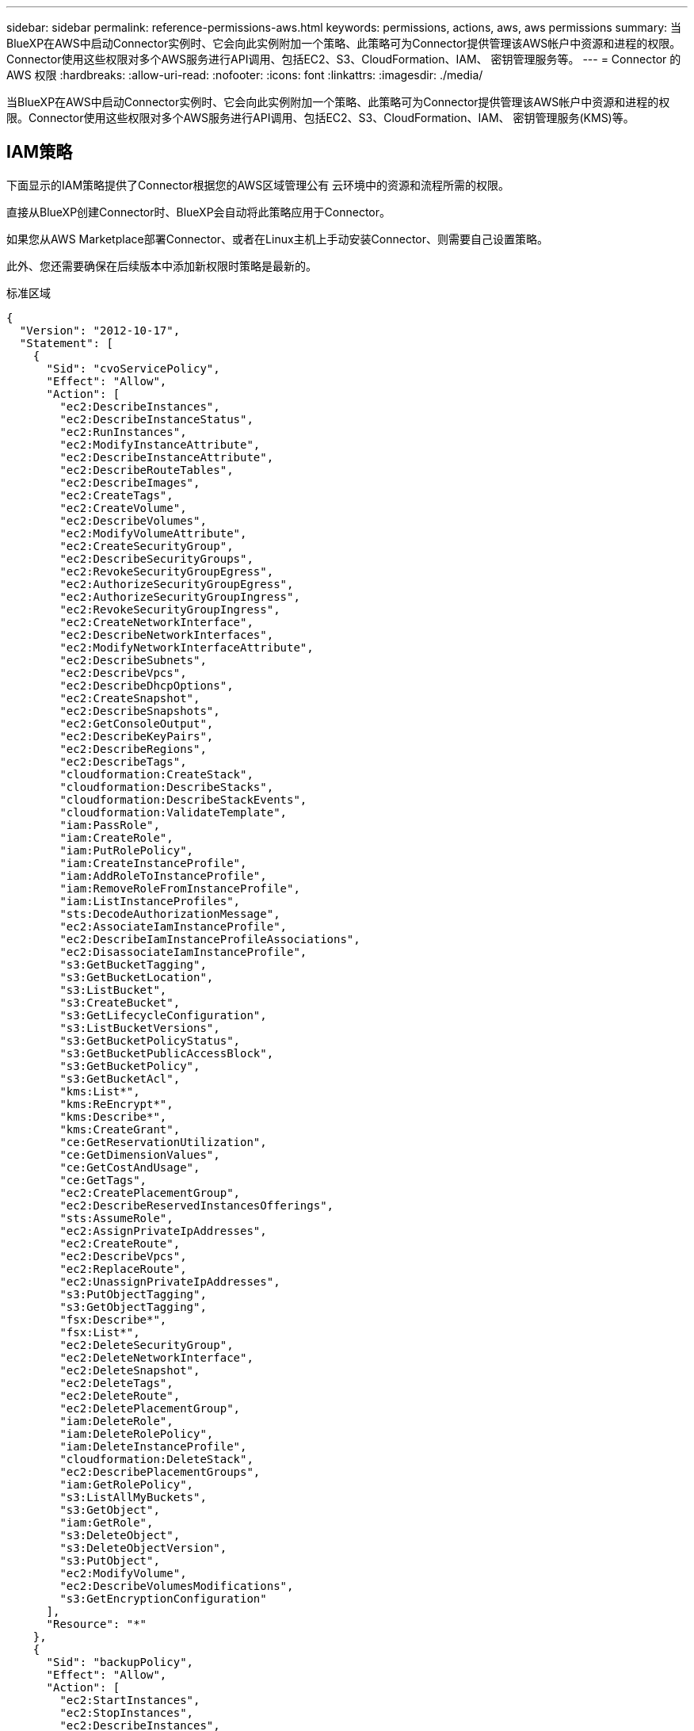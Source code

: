 ---
sidebar: sidebar 
permalink: reference-permissions-aws.html 
keywords: permissions, actions, aws, aws permissions 
summary: 当BlueXP在AWS中启动Connector实例时、它会向此实例附加一个策略、此策略可为Connector提供管理该AWS帐户中资源和进程的权限。Connector使用这些权限对多个AWS服务进行API调用、包括EC2、S3、CloudFormation、IAM、 密钥管理服务等。 
---
= Connector 的 AWS 权限
:hardbreaks:
:allow-uri-read: 
:nofooter: 
:icons: font
:linkattrs: 
:imagesdir: ./media/


[role="lead"]
当BlueXP在AWS中启动Connector实例时、它会向此实例附加一个策略、此策略可为Connector提供管理该AWS帐户中资源和进程的权限。Connector使用这些权限对多个AWS服务进行API调用、包括EC2、S3、CloudFormation、IAM、 密钥管理服务(KMS)等。



== IAM策略

下面显示的IAM策略提供了Connector根据您的AWS区域管理公有 云环境中的资源和流程所需的权限。

直接从BlueXP创建Connector时、BlueXP会自动将此策略应用于Connector。

如果您从AWS Marketplace部署Connector、或者在Linux主机上手动安装Connector、则需要自己设置策略。

此外、您还需要确保在后续版本中添加新权限时策略是最新的。

[role="tabbed-block"]
====
.标准区域
--
[source, json]
----
{
  "Version": "2012-10-17",
  "Statement": [
    {
      "Sid": "cvoServicePolicy",
      "Effect": "Allow",
      "Action": [
        "ec2:DescribeInstances",
        "ec2:DescribeInstanceStatus",
        "ec2:RunInstances",
        "ec2:ModifyInstanceAttribute",
        "ec2:DescribeInstanceAttribute",
        "ec2:DescribeRouteTables",
        "ec2:DescribeImages",
        "ec2:CreateTags",
        "ec2:CreateVolume",
        "ec2:DescribeVolumes",
        "ec2:ModifyVolumeAttribute",
        "ec2:CreateSecurityGroup",
        "ec2:DescribeSecurityGroups",
        "ec2:RevokeSecurityGroupEgress",
        "ec2:AuthorizeSecurityGroupEgress",
        "ec2:AuthorizeSecurityGroupIngress",
        "ec2:RevokeSecurityGroupIngress",
        "ec2:CreateNetworkInterface",
        "ec2:DescribeNetworkInterfaces",
        "ec2:ModifyNetworkInterfaceAttribute",
        "ec2:DescribeSubnets",
        "ec2:DescribeVpcs",
        "ec2:DescribeDhcpOptions",
        "ec2:CreateSnapshot",
        "ec2:DescribeSnapshots",
        "ec2:GetConsoleOutput",
        "ec2:DescribeKeyPairs",
        "ec2:DescribeRegions",
        "ec2:DescribeTags",
        "cloudformation:CreateStack",
        "cloudformation:DescribeStacks",
        "cloudformation:DescribeStackEvents",
        "cloudformation:ValidateTemplate",
        "iam:PassRole",
        "iam:CreateRole",
        "iam:PutRolePolicy",
        "iam:CreateInstanceProfile",
        "iam:AddRoleToInstanceProfile",
        "iam:RemoveRoleFromInstanceProfile",
        "iam:ListInstanceProfiles",
        "sts:DecodeAuthorizationMessage",
        "ec2:AssociateIamInstanceProfile",
        "ec2:DescribeIamInstanceProfileAssociations",
        "ec2:DisassociateIamInstanceProfile",
        "s3:GetBucketTagging",
        "s3:GetBucketLocation",
        "s3:ListBucket",
        "s3:CreateBucket",
        "s3:GetLifecycleConfiguration",
        "s3:ListBucketVersions",
        "s3:GetBucketPolicyStatus",
        "s3:GetBucketPublicAccessBlock",
        "s3:GetBucketPolicy",
        "s3:GetBucketAcl",
        "kms:List*",
        "kms:ReEncrypt*",
        "kms:Describe*",
        "kms:CreateGrant",
        "ce:GetReservationUtilization",
        "ce:GetDimensionValues",
        "ce:GetCostAndUsage",
        "ce:GetTags",
        "ec2:CreatePlacementGroup",
        "ec2:DescribeReservedInstancesOfferings",
        "sts:AssumeRole",
        "ec2:AssignPrivateIpAddresses",
        "ec2:CreateRoute",
        "ec2:DescribeVpcs",
        "ec2:ReplaceRoute",
        "ec2:UnassignPrivateIpAddresses",
        "s3:PutObjectTagging",
        "s3:GetObjectTagging",
        "fsx:Describe*",
        "fsx:List*",
        "ec2:DeleteSecurityGroup",
        "ec2:DeleteNetworkInterface",
        "ec2:DeleteSnapshot",
        "ec2:DeleteTags",
        "ec2:DeleteRoute",
        "ec2:DeletePlacementGroup",
        "iam:DeleteRole",
        "iam:DeleteRolePolicy",
        "iam:DeleteInstanceProfile",
        "cloudformation:DeleteStack",
        "ec2:DescribePlacementGroups",
        "iam:GetRolePolicy",
        "s3:ListAllMyBuckets",
        "s3:GetObject",
        "iam:GetRole",
        "s3:DeleteObject",
        "s3:DeleteObjectVersion",
        "s3:PutObject",
        "ec2:ModifyVolume",
        "ec2:DescribeVolumesModifications",
        "s3:GetEncryptionConfiguration"
      ],
      "Resource": "*"
    },
    {
      "Sid": "backupPolicy",
      "Effect": "Allow",
      "Action": [
        "ec2:StartInstances",
        "ec2:StopInstances",
        "ec2:DescribeInstances",
        "ec2:DescribeInstanceStatus",
        "ec2:RunInstances",
        "ec2:TerminateInstances",
        "ec2:DescribeInstanceAttribute",
        "ec2:DescribeImages",
        "ec2:CreateTags",
        "ec2:CreateVolume",
        "ec2:CreateSecurityGroup",
        "ec2:DescribeSubnets",
        "ec2:DescribeVpcs",
        "ec2:DescribeRegions",
        "cloudformation:CreateStack",
        "cloudformation:DeleteStack",
        "cloudformation:DescribeStacks",
        "kms:List*",
        "kms:Describe*",
        "ec2:describeVpcEndpoints",
        "kms:ListAliases",
        "athena:StartQueryExecution",
        "athena:GetQueryResults",
        "athena:GetQueryExecution",
        "athena:StopQueryExecution",
        "glue:CreateDatabase",
        "glue:CreateTable",
        "glue:BatchDeletePartition"
      ],
      "Resource": "*"
    },
    {
      "Sid": "backupS3Policy",
      "Effect": "Allow",
      "Action": [
        "s3:GetBucketLocation",
        "s3:ListAllMyBuckets",
        "s3:ListBucket",
        "s3:CreateBucket",
        "s3:GetLifecycleConfiguration",
        "s3:PutLifecycleConfiguration",
        "s3:PutBucketTagging",
        "s3:ListBucketVersions",
        "s3:GetBucketAcl",
        "s3:PutBucketPublicAccessBlock",
        "s3:GetObject",
        "s3:PutEncryptionConfiguration",
        "s3:DeleteObject",
        "s3:DeleteObjectVersion",
        "s3:ListBucketMultipartUploads",
        "s3:PutObject",
        "s3:PutBucketAcl",
        "s3:AbortMultipartUpload",
        "s3:ListMultipartUploadParts",
        "s3:DeleteBucket",
        "s3:GetObjectVersionTagging",
        "s3:GetObjectVersionAcl",
        "s3:GetObjectRetention",
        "s3:GetObjectTagging",
        "s3:GetObjectVersion",
        "s3:PutObjectVersionTagging",
        "s3:PutObjectRetention",
        "s3:DeleteObjectTagging",
        "s3:DeleteObjectVersionTagging",
        "s3:GetBucketObjectLockConfiguration",
        "s3:GetBucketVersioning",
        "s3:PutBucketObjectLockConfiguration",
        "s3:PutBucketVersioning",
        "s3:BypassGovernanceRetention",
        "s3:PutBucketPolicy",
        "s3:PutBucketOwnershipControls"
      ],
      "Resource": [
        "arn:aws:s3:::netapp-backup-*"
      ]
    },
    {
      "Sid": "tagServicePolicy",
      "Effect": "Allow",
      "Action": [
        "ec2:CreateTags",
        "ec2:DeleteTags",
        "ec2:DescribeTags",
        "tag:getResources",
        "tag:getTagKeys",
        "tag:getTagValues",
        "tag:TagResources",
        "tag:UntagResources"
      ],
      "Resource": "*"
    },
    {
      "Sid": "fabricPoolS3Policy",
      "Effect": "Allow",
      "Action": [
        "s3:CreateBucket",
        "s3:GetLifecycleConfiguration",
        "s3:PutLifecycleConfiguration",
        "s3:PutBucketTagging",
        "s3:ListBucketVersions",
        "s3:GetBucketPolicyStatus",
        "s3:GetBucketPublicAccessBlock",
        "s3:GetBucketAcl",
        "s3:GetBucketPolicy",
        "s3:PutBucketPublicAccessBlock",
        "s3:DeleteBucket"
      ],
      "Resource": [
        "arn:aws:s3:::fabric-pool*"
      ]
    },
    {
      "Sid": "fabricPoolPolicy",
      "Effect": "Allow",
      "Action": [
        "ec2:DescribeRegions"
      ],
      "Resource": "*"
    },
    {
      "Effect": "Allow",
      "Action": [
        "ec2:StartInstances",
        "ec2:StopInstances",
        "ec2:TerminateInstances"
      ],
      "Condition": {
        "StringLike": {
          "ec2:ResourceTag/netapp-adc-manager": "*"
        }
      },
      "Resource": [
        "arn:aws:ec2:*:*:instance/*"
      ]
    },
    {
      "Effect": "Allow",
      "Action": [
        "ec2:StartInstances",
        "ec2:TerminateInstances",
        "ec2:AttachVolume",
        "ec2:DetachVolume"
      ],
      "Condition": {
        "StringLike": {
          "ec2:ResourceTag/GFCInstance": "*"
        }
      },
      "Resource": [
        "arn:aws:ec2:*:*:instance/*"
      ]
    },
    {
      "Effect": "Allow",
      "Action": [
        "ec2:StartInstances",
        "ec2:TerminateInstances",
        "ec2:AttachVolume",
        "ec2:DetachVolume",
        "ec2:StopInstances",
        "ec2:DeleteVolume"
      ],
      "Condition": {
        "StringLike": {
          "ec2:ResourceTag/WorkingEnvironment": "*"
        }
      },
      "Resource": [
        "arn:aws:ec2:*:*:instance/*"
      ]
    },
    {
      "Effect": "Allow",
      "Action": [
        "ec2:AttachVolume",
        "ec2:DetachVolume"
      ],
      "Resource": [
        "arn:aws:ec2:*:*:volume/*"
      ]
    },
	{
      "Effect": "Allow",
      "Action": [
        "ec2:DeleteVolume"
      ],
	  "Condition": {
        "StringLike": {
          "ec2:ResourceTag/WorkingEnvironment": "*"
        }
      },
      "Resource": [
        "arn:aws:ec2:*:*:volume/*"
      ]
    },
    {
      "Sid": "K8sServicePolicy",
      "Effect": "Allow",
      "Action": [
        "ec2:DescribeRegions",
        "eks:ListClusters",
        "eks:DescribeCluster",
        "iam:GetInstanceProfile"
      ],
      "Resource": "*"
    },
    {
      "Sid": "GFCservicePolicy",
      "Effect": "Allow",
      "Action": [
        "cloudformation:DescribeStacks",
        "cloudwatch:GetMetricStatistics",
        "cloudformation:ListStacks"
      ],
      "Resource": "*"
    }
  ]
}
----
--
.GovCloud (美国)地区
--
[source, json]
----
{
    "Version": "2012-10-17",
    "Statement": [
        {
            "Effect": "Allow",
            "Action": [
                "iam:ListInstanceProfiles",
                "iam:CreateRole",
                "iam:DeleteRole",
                "iam:PutRolePolicy",
                "iam:CreateInstanceProfile",
                "iam:DeleteRolePolicy",
                "iam:AddRoleToInstanceProfile",
                "iam:RemoveRoleFromInstanceProfile",
                "iam:DeleteInstanceProfile",
                "ec2:ModifyVolumeAttribute",
                "sts:DecodeAuthorizationMessage",
                "ec2:DescribeImages",
                "ec2:DescribeRouteTables",
                "ec2:DescribeInstances",
                "iam:PassRole",
                "ec2:DescribeInstanceStatus",
                "ec2:RunInstances",
                "ec2:ModifyInstanceAttribute",
                "ec2:CreateTags",
                "ec2:CreateVolume",
                "ec2:DescribeVolumes",
                "ec2:DeleteVolume",
                "ec2:CreateSecurityGroup",
                "ec2:DeleteSecurityGroup",
                "ec2:DescribeSecurityGroups",
                "ec2:RevokeSecurityGroupEgress",
                "ec2:AuthorizeSecurityGroupEgress",
                "ec2:AuthorizeSecurityGroupIngress",
                "ec2:RevokeSecurityGroupIngress",
                "ec2:CreateNetworkInterface",
                "ec2:DescribeNetworkInterfaces",
                "ec2:DeleteNetworkInterface",
                "ec2:ModifyNetworkInterfaceAttribute",
                "ec2:DescribeSubnets",
                "ec2:DescribeVpcs",
                "ec2:DescribeDhcpOptions",
                "ec2:CreateSnapshot",
                "ec2:DeleteSnapshot",
                "ec2:DescribeSnapshots",
                "ec2:StopInstances",
                "ec2:GetConsoleOutput",
                "ec2:DescribeKeyPairs",
                "ec2:DescribeRegions",
                "ec2:DeleteTags",
                "ec2:DescribeTags",
                "cloudformation:CreateStack",
                "cloudformation:DeleteStack",
                "cloudformation:DescribeStacks",
                "cloudformation:DescribeStackEvents",
                "cloudformation:ValidateTemplate",
                "s3:GetObject",
                "s3:ListBucket",
                "s3:ListAllMyBuckets",
                "s3:GetBucketTagging",
                "s3:GetBucketLocation",
                "s3:CreateBucket",
                "s3:GetBucketPolicyStatus",
                "s3:GetBucketPublicAccessBlock",
                "s3:GetBucketAcl",
                "s3:GetBucketPolicy",
                "kms:List*",
                "kms:ReEncrypt*",
                "kms:Describe*",
                "kms:CreateGrant",
                "ec2:AssociateIamInstanceProfile",
                "ec2:DescribeIamInstanceProfileAssociations",
                "ec2:DisassociateIamInstanceProfile",
                "ec2:DescribeInstanceAttribute",
                "ce:GetReservationUtilization",
                "ce:GetDimensionValues",
                "ce:GetCostAndUsage",
                "ce:GetTags",
                "ec2:CreatePlacementGroup",
                "ec2:DeletePlacementGroup"
            ],
            "Resource": "*"
        },
        {
            "Sid": "fabricPoolPolicy",
            "Effect": "Allow",
            "Action": [
                "s3:DeleteBucket",
                "s3:GetLifecycleConfiguration",
                "s3:PutLifecycleConfiguration",
                "s3:PutBucketTagging",
                "s3:ListBucketVersions",
                "s3:GetBucketPolicyStatus",
                "s3:GetBucketPublicAccessBlock",
                "s3:GetBucketAcl",
                "s3:GetBucketPolicy",
                "s3:PutBucketPublicAccessBlock"
            ],
            "Resource": [
                "arn:aws-us-gov:s3:::fabric-pool*"
            ]
        },
        {
            "Sid": "backupPolicy",
            "Effect": "Allow",
            "Action": [
                "s3:DeleteBucket",
                "s3:GetLifecycleConfiguration",
                "s3:PutLifecycleConfiguration",
                "s3:PutBucketTagging",
                "s3:ListBucketVersions",
                "s3:GetObject",
                "s3:ListBucket",
                "s3:ListAllMyBuckets",
                "s3:GetBucketTagging",
                "s3:GetBucketLocation",
                "s3:GetBucketPolicyStatus",
                "s3:GetBucketPublicAccessBlock",
                "s3:GetBucketAcl",
                "s3:GetBucketPolicy",
                "s3:PutBucketPublicAccessBlock"
            ],
            "Resource": [
                "arn:aws-us-gov:s3:::netapp-backup-*"
            ]
        },
        {
            "Effect": "Allow",
            "Action": [
                "ec2:StartInstances",
                "ec2:TerminateInstances",
                "ec2:AttachVolume",
                "ec2:DetachVolume"
            ],
            "Condition": {
                "StringLike": {
                    "ec2:ResourceTag/WorkingEnvironment": "*"
                }
            },
            "Resource": [
                "arn:aws-us-gov:ec2:*:*:instance/*"
            ]
        },
        {
            "Effect": "Allow",
            "Action": [
                "ec2:AttachVolume",
                "ec2:DetachVolume"
            ],
            "Resource": [
                "arn:aws-us-gov:ec2:*:*:volume/*"
            ]
        }
    ]
}
----
--
.C2S环境
--
[source, json]
----
{
    "Version": "2012-10-17",
    "Statement": [{
            "Effect": "Allow",
            "Action": [
                "ec2:DescribeInstances",
                "ec2:DescribeInstanceStatus",
                "ec2:RunInstances",
                "ec2:ModifyInstanceAttribute",
                "ec2:DescribeRouteTables",
                "ec2:DescribeImages",
                "ec2:CreateTags",
                "ec2:CreateVolume",
                "ec2:DescribeVolumes",
                "ec2:ModifyVolumeAttribute",
                "ec2:DeleteVolume",
                "ec2:CreateSecurityGroup",
                "ec2:DeleteSecurityGroup",
                "ec2:DescribeSecurityGroups",
                "ec2:RevokeSecurityGroupEgress",
                "ec2:RevokeSecurityGroupIngress",
                "ec2:AuthorizeSecurityGroupEgress",
                "ec2:AuthorizeSecurityGroupIngress",
                "ec2:CreateNetworkInterface",
                "ec2:DescribeNetworkInterfaces",
                "ec2:DeleteNetworkInterface",
                "ec2:ModifyNetworkInterfaceAttribute",
                "ec2:DescribeSubnets",
                "ec2:DescribeVpcs",
                "ec2:DescribeDhcpOptions",
                "ec2:CreateSnapshot",
                "ec2:DeleteSnapshot",
                "ec2:DescribeSnapshots",
                "ec2:GetConsoleOutput",
                "ec2:DescribeKeyPairs",
                "ec2:DescribeRegions",
                "ec2:DeleteTags",
                "ec2:DescribeTags",
                "cloudformation:CreateStack",
                "cloudformation:DeleteStack",
                "cloudformation:DescribeStacks",
                "cloudformation:DescribeStackEvents",
                "cloudformation:ValidateTemplate",
                "iam:PassRole",
                "iam:CreateRole",
                "iam:DeleteRole",
                "iam:PutRolePolicy",
                "iam:CreateInstanceProfile",
                "iam:DeleteRolePolicy",
                "iam:AddRoleToInstanceProfile",
                "iam:RemoveRoleFromInstanceProfile",
                "iam:DeleteInstanceProfile",
                "s3:GetObject",
                "s3:ListBucket",
                "s3:GetBucketTagging",
                "s3:GetBucketLocation",
                "s3:ListAllMyBuckets",
                "kms:List*",
                "kms:Describe*",
                "ec2:AssociateIamInstanceProfile",
                "ec2:DescribeIamInstanceProfileAssociations",
                "ec2:DisassociateIamInstanceProfile",
                "ec2:DescribeInstanceAttribute",
                "ec2:CreatePlacementGroup",
                "ec2:DeletePlacementGroup",
                "iam:ListinstanceProfiles"
            ],
            "Resource": "*"
        },
        {
            "Sid": "fabricPoolPolicy",
            "Effect": "Allow",
            "Action": [
                "s3:DeleteBucket",
                "s3:GetLifecycleConfiguration",
                "s3:PutLifecycleConfiguration",
                "s3:PutBucketTagging",
                "s3:ListBucketVersions"
            ],
            "Resource": [
                "arn:aws-iso:s3:::fabric-pool*"
            ]
        },
        {
            "Effect": "Allow",
            "Action": [
                "ec2:StartInstances",
                "ec2:StopInstances",
                "ec2:TerminateInstances",
                "ec2:AttachVolume",
                "ec2:DetachVolume"
            ],
            "Condition": {
                "StringLike": {
                    "ec2:ResourceTag/WorkingEnvironment": "*"
                }
            },
            "Resource": [
                "arn:aws-iso:ec2:*:*:instance/*"
            ]
        },
        {
            "Effect": "Allow",
            "Action": [
                "ec2:AttachVolume",
                "ec2:DetachVolume"
            ],
            "Resource": [
                "arn:aws-iso:ec2:*:*:volume/*"
            ]
        }
    ]
}
----
--
====


== 如何使用AWS权限

以下各节介绍了如何对每个NetApp云服务使用权限。如果您的公司策略规定仅在需要时提供权限、则此信息会很有用。



=== AppTemplate标记

在使用AppTemplate标记服务时、Connector会发出以下API请求来管理AWS资源上的标记：

* EC2：CreateTags
* EC2：DeleteTags
* EC2：Describe标记
* 标记：getResources
* 标记：getTag密钥
* 标记：getTagValues
* 标记：标记资源
* 标记：未标记资源




=== 云备份

Connector会发出以下API请求来部署Cloud Backup的还原实例：

* EC2：StartInstances
* EC2：StopInstances
* EC2：Describe实例
* EC2：Describe实例状态
* EC2：RunInstances
* EC2：终端状态
* EC2：Describe实例属性
* EC2：Describe
* EC2：CreateTags
* EC2：CreateVolume
* EC2：CreateSecurityGroup
* EC2：Describe子网
* EC2：Describe
* EC2：Describe注册
* CloudFormation：CreateStack
* CloudFormation：DeleteStack
* CloudFormation：Describe堆栈


Connector会发出以下API请求来管理Amazon S3中的备份：

* S3 ： GetBucketLocation
* S3 ： ListAllMy桶
* S3 ： ListBucket
* S3 ： CreateBucket
* S3 ： GetLifeycleConfiguration
* S3 ： PutLifeycleConfiguration
* S3 ： PutBucketTagging
* S3 ： ListBucketVersions
* S3 ： GetBucketAcl
* S3：PutBucketPublicAccessBlock
* 公里：列表*
* 公里：描述*
* S3 ： GetObject
* EC2：介绍VpcEndpoints
* Kms：ListAliases
* S3 ： PutEncryptionConfiguration


在使用搜索和还原方法还原卷和文件时、Connector会发出以下API请求：

* S3 ： CreateBucket
* S3 ： DeleteObject
* S3 ： DeleteObjectVersion
* S3 ： GetBucketAcl
* S3 ： ListBucket
* S3 ： ListBucketVersions
* S3 ： ListBucketMultipartUploads
* S3 ： PutObject
* S3：PutBucketAcl
* S3 ： PutLifeycleConfiguration
* S3：PutBucketPublicAccessBlock
* S3 ： AbortMultipartUpload
* S3 ： ListMultipartUploadPart
* Athena：StartQueryExecutionc
* Athena：GetQueryResults
* Athena：GetQueryExecution
* Athena：StopQueryExecution
* 胶水：CreateDatabase
* 胶水：CreateTable
* 粘附：BatechDelete分区


在对卷备份使用DataLock和勒索软件保护时、Connector会发出以下API请求：

* S3 ： GetObjectVersionTagging
* S3 ： GetBucketObjectLockConfiguration
* S3：GetObjectVersionAcl
* S3 ： PutObjectTagging
* S3 ： DeleteObject
* S3 ： DeleteObjectTagging
* S3 ： GetObjectRetention
* S3 ： DeleteObjectVersionTagging
* S3 ： PutObject
* S3 ： GetObject
* S3 ： PutBucketObjectLockConfiguration
* S3 ： GetLifeycleConfiguration
* S3：ListBucketByTags
* S3 ： GetBucketTagging
* S3 ： DeleteObjectVersion
* S3 ： ListBucketVersions
* S3 ： ListBucket
* S3 ： PutBucketTagging
* S3 ： GetObjectTagging
* S3 ： PutBucketVersioning
* S3 ： PutObjectVersionTagging
* S3 ： GetBucketVersioning
* S3 ： GetBucketAcl
* S3：BypassGovernanceRetention
* S3 ： PutObjectRetention
* S3 ： GetBucketLocation
* S3 ： GetObjectVersion


如果您对Cloud Volumes ONTAP 备份使用的AWS帐户与源卷使用的AWS帐户不同、则Connector会发出以下API请求：

* S3 ： PutBucketPolicy
* S3：PutBucketOwnershipControls.




=== 云数据感知

Connector发出以下API请求以部署Cloud Data sense实例：

* EC2：Describe实例
* EC2：Describe实例状态
* EC2：RunInstances
* EC2：终端状态
* EC2：CreateTags
* EC2：CreateVolume
* EC2：Attach卷
* EC2：CreateSecurityGroup
* EC2：DeleteSecurityGroup
* EC2：Describe安全性组
* EC2：CreateNetworkInterface
* EC2：Describe网络接口
* EC2：DeleteNetworkInterface
* EC2：Describe子网
* EC2：Describe
* EC2：CreateSnapshot
* EC2：Describe注册
* CloudFormation：CreateStack
* CloudFormation：DeleteStack
* CloudFormation：Describe堆栈
* CloudFormation：Describe StackEvents
* IAM：AddRoleToInstanceProfile
* EC2：AssociateIamInstanceProfile
* EC2：Describe IamInstanceProfileAssociations


在使用Cloud Data sense时、Connector会发出以下API请求来扫描S3存储分段：

* IAM：AddRoleToInstanceProfile
* EC2：AssociateIamInstanceProfile
* EC2：Describe IamInstanceProfileAssociations
* S3 ： GetBucketTagging
* S3 ： GetBucketLocation
* S3 ： ListAllMy桶
* S3 ： ListBucket
* S3：GetBucketPolicyStatus
* S3 ： GetBucketPolicy
* S3 ： GetBucketAcl
* S3 ： GetObject
* IAM：GetRole
* S3 ： DeleteObject
* S3 ： DeleteObjectVersion
* S3 ： PutObject
* STS：AssumeRole




=== 云分层

在使用Cloud Tiering时、Connector会发出以下API请求、将数据分层到Amazon S3。

[cols="3*"]
|===
| Action | 用于设置？ | 用于日常操作？ 


| S3 ： CreateBucket | 是的。 | 否 


| S3 ： PutLifeycleConfiguration | 是的。 | 否 


| S3 ： GetLifeycleConfiguration | 是的。 | 是的。 


| EC2：Describe注册 | 是的。 | 是的。 
|===


=== Cloud Volumes ONTAP

Connector会发出以下API请求、以便在AWS中部署和管理Cloud Volumes ONTAP。

[cols="5*"]
|===
| 目的 | Action | 用于部署？ | 用于日常操作？ | 用于删除？ 


.13+| 创建和管理Cloud Volumes ONTAP 实例的IAM角色和实例配置文件 | IAM：ListInstanceProfile | 是的。 | 是的。 | 否 


| IAM：CreateRole | 是的。 | 否 | 否 


| IAM：DeleteRole | 否 | 是的。 | 是的。 


| IAM：PutRolePolicy | 是的。 | 否 | 否 


| IAM：CreateInstanceProfile | 是的。 | 否 | 否 


| IAM：DeleteRolePolicy | 否 | 是的。 | 是的。 


| IAM：AddRoleToInstanceProfile | 是的。 | 否 | 否 


| IAM：RemoveRoleFromInstanceProfile | 否 | 是的。 | 是的。 


| IAM：DeleteInstanceProfile | 否 | 是的。 | 是的。 


| IAM：PassRole | 是的。 | 否 | 否 


| EC2：AssociateIamInstanceProfile | 是的。 | 是的。 | 否 


| EC2：Describe IamInstanceProfileAssociations | 是的。 | 是的。 | 否 


| EC2：DisassociateIamInstanceProfile | 否 | 是的。 | 否 


| 对授权状态消息进行解码 | STS：DecodeAuthorizationMessage | 是的。 | 是的。 | 否 


| 描述可供帐户使用的指定映像(AMI) | EC2：Describe | 是的。 | 是的。 | 否 


| 描述VPC中的路由表(仅HA对需要) | EC2：Describe RouteTables | 是的。 | 否 | 否 


.7+| 停止、启动和监控实例 | EC2：StartInstances | 是的。 | 是的。 | 否 


| EC2：StopInstances | 是的。 | 是的。 | 否 


| EC2：Describe实例 | 是的。 | 是的。 | 否 


| EC2：Describe实例状态 | 是的。 | 是的。 | 否 


| EC2：RunInstances | 是的。 | 否 | 否 


| EC2：终端状态 | 否 | 否 | 是的。 


| EC2：ModifyInstance属性 | 否 | 是的。 | 否 


| 验证是否已为支持的实例类型启用增强型网络连接 | EC2：Describe实例属性 | 否 | 是的。 | 否 


| 使用"WorkingEnvironment"和"WorkingEnvironmentId"标记标记资源、用于维护和成本分配 | EC2：CreateTags | 是的。 | 是的。 | 否 


.6+| 管理Cloud Volumes ONTAP 用作后端存储的EBS卷 | EC2：CreateVolume | 是的。 | 是的。 | 否 


| EC2：Describe卷 | 是的。 | 是的。 | 是的。 


| EC2：ModifyVolumeAttribute | 否 | 是的。 | 是的。 


| EC2：Attach卷 | 是的。 | 是的。 | 否 


| EC2：DeleteVolume | 否 | 是的。 | 是的。 


| EC2：分离卷 | 否 | 是的。 | 是的。 


.7+| 创建和管理Cloud Volumes ONTAP 的安全组 | EC2：CreateSecurityGroup | 是的。 | 否 | 否 


| EC2：DeleteSecurityGroup | 否 | 是的。 | 是的。 


| EC2：Describe安全性组 | 是的。 | 是的。 | 是的。 


| EC2：RevokeSecurityGroupEgress | 是的。 | 否 | 否 


| EC2：AuthorizeSecurityGroupEgress | 是的。 | 否 | 否 


| EC2：AuthorizeSecurityGroupIngress | 是的。 | 否 | 否 


| EC2：RevokeSecurityGroupIngress | 是的。 | 是的。 | 否 


.4+| 在目标子网中为Cloud Volumes ONTAP 创建和管理网络接口 | EC2：CreateNetworkInterface | 是的。 | 否 | 否 


| EC2：Describe网络接口 | 是的。 | 是的。 | 否 


| EC2：DeleteNetworkInterface | 否 | 是的。 | 是的。 


| EC2：ModifyNetworkInterfaceAttribute | 否 | 是的。 | 否 


.2+| 获取目标子网和安全组的列表 | EC2：Describe子网 | 是的。 | 是的。 | 否 


| EC2：Describe | 是的。 | 是的。 | 否 


| 获取DNS服务器和Cloud Volumes ONTAP 实例的默认域名 | EC2：Describe DhcpOptions | 是的。 | 否 | 否 


.3+| 为Cloud Volumes ONTAP 的EBS卷创建快照 | EC2：CreateSnapshot | 是的。 | 是的。 | 否 


| EC2：DeleteSnapshot | 否 | 是的。 | 是的。 


| EC2：Describe Snapshot | 否 | 是的。 | 否 


| 捕获附加到AutoSupport 消息的Cloud Volumes ONTAP 控制台 | EC2：GetConsoleOutput | 是的。 | 是的。 | 否 


| 获取可用密钥对的列表 | EC2：Describe KeyPairs | 是的。 | 否 | 否 


| 获取可用AWS区域的列表 | EC2：Describe注册 | 是的。 | 是的。 | 否 


.2+| 管理与Cloud Volumes ONTAP 实例关联的资源的标记 | EC2：DeleteTags | 否 | 是的。 | 是的。 


| EC2：Describe标记 | 否 | 是的。 | 否 


.5+| 为AWS CloudFormation模板创建和管理堆栈 | CloudFormation：CreateStack | 是的。 | 否 | 否 


| CloudFormation：DeleteStack | 是的。 | 否 | 否 


| CloudFormation：Describe堆栈 | 是的。 | 是的。 | 否 


| CloudFormation：Describe StackEvents | 是的。 | 否 | 否 


| CloudFormation：验证模板 | 是的。 | 否 | 否 


.15+| 创建和管理Cloud Volumes ONTAP 系统用作数据分层容量层的S3存储分段 | S3 ： CreateBucket | 是的。 | 是的。 | 否 


| S3 ： DeleteBucket | 否 | 是的。 | 是的。 


| S3 ： GetLifeycleConfiguration | 否 | 是的。 | 否 


| S3 ： PutLifeycleConfiguration | 否 | 是的。 | 否 


| S3 ： PutBucketTagging | 否 | 是的。 | 否 


| S3 ： ListBucketVersions | 否 | 是的。 | 否 


| S3：GetBucketPolicyStatus | 否 | 是的。 | 否 


| S3：GetBucketPublicAccessBlock | 否 | 是的。 | 否 


| S3 ： GetBucketAcl | 否 | 是的。 | 否 


| S3 ： GetBucketPolicy | 否 | 是的。 | 否 


| S3：PutBucketPublicAccessBlock | 否 | 是的。 | 否 


| S3 ： GetBucketTagging | 否 | 是的。 | 否 


| S3 ： GetBucketLocation | 否 | 是的。 | 否 


| S3 ： ListAllMy桶 | 否 | 否 | 否 


| S3 ： ListBucket | 否 | 是的。 | 否 


.4+| 使用AWS密钥管理服务(KMS)对Cloud Volumes ONTAP 启用数据加密 | 公里：列表* | 是的。 | 是的。 | 否 


| kms：重新加密* | 是的。 | 否 | 否 


| 公里：描述* | 是的。 | 是的。 | 否 


| 公里：CreateGrant | 是的。 | 是的。 | 否 


.4+| 获取Cloud Volumes ONTAP 的AWS成本数据 | CE：GetReservationUtilization | 否 | 是的。 | 否 


| CE：GetDimensionValues | 否 | 是的。 | 否 


| CE：GetCostAndUsage | 否 | 是的。 | 否 


| CE：GetTags | 否 | 是的。 | 否 


.2+| 在一个AWS可用性区域中为两个HA节点和调解器创建和管理一个AWS分布式放置组 | EC2：CreatePlacementGroup | 是的。 | 否 | 否 


| EC2：DeletePlacementGroup | 否 | 是的。 | 是的。 


.2+| 创建报告 | FSX：描述* | 否 | 是的。 | 否 


| FSX：List* | 否 | 是的。 | 否 


.2+| 创建和管理支持Amazon EBS弹性卷功能的聚合 | EC2：Describe卷修改 | 否 | 是的。 | 否 


| EC2：ModifyVolume | 否 | 是的。 | 否 
|===


=== 全局文件缓存

Connector会发出以下API请求、以便在部署期间部署全局文件缓存实例：

* CloudFormation：Describe堆栈
* CloudWatch：GetMetricStatistics
* CloudFormation：ListStack




=== 适用于 ONTAP 的 FSX

Connector发出以下API请求来管理适用于ONTAP 的FSX：

* EC2：Describe实例
* EC2：Describe实例状态
* EC2：Describe实例属性
* EC2：Describe RouteTables
* EC2：Describe
* EC2：CreateTags
* EC2：Describe卷
* EC2：Describe安全性组
* EC2：Describe网络接口
* EC2：Describe子网
* EC2：Describe
* EC2：Describe DhcpOptions
* EC2：Describe Snapshot
* EC2：Describe KeyPairs
* EC2：Describe注册
* EC2：Describe标记
* EC2：Describe IamInstanceProfileAssociations
* EC2：Describe保留实例服务
* EC2：介绍VpcEndpoints
* EC2：Describe
* EC2：Describe卷修改
* EC2：Describe PlacementGroup
* 公里：列表*
* 公里：描述*
* 公里：CreateGrant
* Kms：ListAliases
* FSX：描述*
* FSX：List*




=== Kubernetes

Connector会发出以下API请求来发现和管理Amazon EKS集群：

* EC2：Describe注册
* EKS：ListClusters
* EKS：Describe集群
* IAM：GetInstanceProfile




=== S3存储分段发现

Connector会发出以下API请求来发现Amazon S3存储分段：

S3 ： GetEncryptionConfiguration
